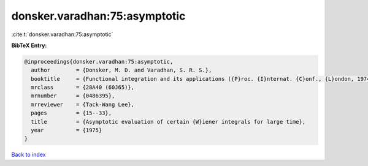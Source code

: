 donsker.varadhan:75:asymptotic
==============================

:cite:t:`donsker.varadhan:75:asymptotic`

**BibTeX Entry:**

.. code-block:: bibtex

   @inproceedings{donsker.varadhan:75:asymptotic,
     author        = {Donsker, M. D. and Varadhan, S. R. S.},
     booktitle     = {Functional integration and its applications ({P}roc. {I}nternat. {C}onf., {L}ondon, 1974)},
     mrclass       = {28A40 (60J65)},
     mrnumber      = {0486395},
     mrreviewer    = {Tack-Wang Lee},
     pages         = {15--33},
     title         = {Asymptotic evaluation of certain {W}iener integrals for large time},
     year          = {1975}
   }

`Back to index <../By-Cite-Keys.html>`__
